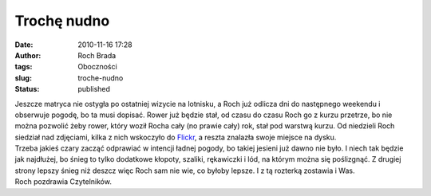 Trochę nudno
############
:date: 2010-11-16 17:28
:author: Roch Brada
:tags: Oboczności
:slug: troche-nudno
:status: published

| Jeszcze matryca nie ostygła po ostatniej wizycie na lotnisku, a Roch już odlicza dni do następnego weekendu i obserwuje pogodę, bo ta musi dopisać. Rower już będzie stał, od czasu do czasu Roch go z kurzu przetrze, bo nie można pozwolić żeby rower, który woził Rocha cały (no prawie cały) rok, stał pod warstwą kurzu. Od niedzieli Roch siedział nad zdjęciami, kilka z nich wskoczyło do `Flickr <http://www.flickr.com/photos/gusioo/>`__, a reszta znalazła swoje miejsce na dysku.
| Trzeba jakieś czary zacząć odprawiać w intencji ładnej pogody, bo takiej jesieni już dawno nie było. I niech tak będzie jak najdłużej, bo śnieg to tylko dodatkowe kłopoty, szaliki, rękawiczki i lód, na którym można się poślizgnąć. Z drugiej strony lepszy śnieg niż deszcz więc Roch sam nie wie, co byłoby lepsze. I z tą rozterką zostawia i Was.
| Roch pozdrawia Czytelników.

